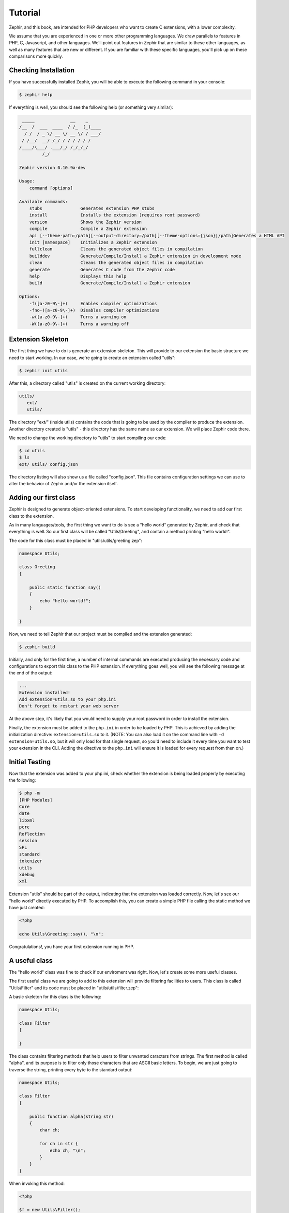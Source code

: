 Tutorial
========
Zephir, and this book, are intended for PHP developers who want to create C extensions, with a lower complexity.

We assume that you are experienced in one or more other programming languages. We draw parallels to features in PHP, C,
Javascript, and other languages. We’ll point out features in Zephir that are similar to these other languages, as well as
many features that are new or different. If you are familiar with these specific languages, you'll pick up on these
comparisons more quickly.

Checking Installation
---------------------
If you have successfully installed Zephir, you will be able to execute the following command in your console:

.. code-block:: bash

    $ zephir help

If everything is well, you should see the following help (or something very similar):

.. code-block:: bash

     _____              __    _
    /__  /  ___  ____  / /_  (_)____
      / /  / _ \/ __ \/ __ \/ / ___/
     / /__/  __/ /_/ / / / / / /
    /____/\___/ .___/_/ /_/_/_/
             /_/

    Zephir version 0.10.9a-dev

    Usage:
        command [options]

    Available commands:
        stubs               Generates extension PHP stubs
        install             Installs the extension (requires root password)
        version             Shows the Zephir version
        compile             Compile a Zephir extension
        api [--theme-path=/path][--output-directory=/path][--theme-options={json}|/path]Generates a HTML API
        init [namespace]    Initializes a Zephir extension
        fullclean           Cleans the generated object files in compilation
        builddev            Generate/Compile/Install a Zephir extension in development mode
        clean               Cleans the generated object files in compilation
        generate            Generates C code from the Zephir code
        help                Displays this help
        build               Generate/Compile/Install a Zephir extension

    Options:
        -f([a-z0-9\-]+)     Enables compiler optimizations
        -fno-([a-z0-9\-]+)  Disables compiler optimizations
        -w([a-z0-9\-]+)     Turns a warning on
        -W([a-z0-9\-]+)     Turns a warning off

Extension Skeleton
------------------
The first thing we have to do is generate an extension skeleton. This will provide to our extension the basic structure we
need to start working. In our case, we're going to create an extension called "utils":

.. code-block:: bash

    $ zephir init utils

After this, a directory called "utils" is created on the current working directory:

.. code-block:: bash

    utils/
       ext/
       utils/

The directory "ext/" (inside utils) contains the code that is going to be used by the compiler to produce the extension.
Another directory created is "utils" - this directory has the same name as our extension. We will place Zephir code there.

We need to change the working directory to "utils" to start compiling our code:

.. code-block:: bash

    $ cd utils
    $ ls
    ext/ utils/ config.json

The directory listing will also show us a file called "config.json". This file contains configuration settings we can use to
alter the behavior of Zephir and/or the extension itself.

Adding our first class
----------------------
Zephir is designed to generate object-oriented extensions. To start developing functionality, we need to add our first class
to the extension.

As in many languages/tools, the first thing we want to do is see a "hello world" generated by Zephir, and check that
everything is well. So our first class will be called "Utils\\Greeting", and contain a method printing "hello world!".

The code for this class must be placed in "utils/utils/greeting.zep":

.. code-block:: zephir

    namespace Utils;

    class Greeting
    {

        public static function say()
        {
            echo "hello world!";
        }

    }

Now, we need to tell Zephir that our project must be compiled and the extension generated:

.. code-block:: bash

    $ zephir build

Initially, and only for the first time, a number of internal commands are executed producing the necessary code and
configurations to export this class to the PHP extension. If everything goes well, you will see the following message at the
end of the output:

.. code-block:: text

    ...
    Extension installed!
    Add extension=utils.so to your php.ini
    Don't forget to restart your web server

At the above step, it's likely that you would need to supply your root password in order to install the extension.

Finally, the extension must be added to the ``php.ini`` in order to be loaded by PHP. This is achieved by adding the
initialization directive: ``extension=utils.so`` to it. (NOTE: You can also load it on the command line with ``-d
extension=utils.so``, but it will only load for that single request, so you'd need to include it every time you want to test
your extension in the CLI. Adding the directive to the ``php.ini`` will ensure it is loaded for every request from then on.)

Initial Testing
---------------
Now that the extension was added to your php.ini, check whether the extension is being loaded properly by executing the
following:

.. code-block:: bash

    $ php -m
    [PHP Modules]
    Core
    date
    libxml
    pcre
    Reflection
    session
    SPL
    standard
    tokenizer
    utils
    xdebug
    xml

Extension "utils" should be part of the output, indicating that the extension was loaded correctly. Now, let's see our "hello
world" directly executed by PHP. To accomplish this, you can create a simple PHP file calling the static method we have just
created:

.. code-block:: php

    <?php

    echo Utils\Greeting::say(), "\n";

Congratulations!, you have your first extension running in PHP.

A useful class
--------------
The "hello world" class was fine to check if our enviroment was right. Now, let's create some more useful classes.

The first useful class we are going to add to this extension will provide filtering facilities to users. This class is called
"Utils\\Filter" and its code must be placed in "utils/utils/filter.zep":

A basic skeleton for this class is the following:

.. code-block:: zephir

    namespace Utils;

    class Filter
    {

    }

The class contains filtering methods that help users to filter unwanted caracters from strings. The first method is called
"alpha", and its purpose is to filter only those characters that are ASCII basic letters. To begin, we are just going to
traverse the string, printing every byte to the standard output:

.. code-block:: zephir

    namespace Utils;

    class Filter
    {

        public function alpha(string str)
        {
            char ch;

            for ch in str {
                echo ch, "\n";
            }
        }
    }

When invoking this method:

.. code-block:: php

    <?php

    $f = new Utils\Filter();
    $f->alpha("hello");

You will see:

.. code-block:: bash

    h
    e
    l
    l
    o

Checking every character in the string is straightforward. Now we'll create another string with the right filtered
characters:

.. code-block:: zephir

    class Filter
    {

        public function alpha(string str) -> string
        {
            char ch; string filtered = "";

            for ch in str {
                if (ch >= 'a' && ch <= 'z') || (ch >= 'A' && ch <= 'Z') {
                    let filtered .= ch;
                }
            }

            return filtered;
        }
    }

The complete method can be tested as before:

.. code-block:: php

    <?php

    $f = new Utils\Filter();
    echo $f->alpha("!he#02l3'121lo."); // prints "hello"

In the following screencast you can watch how to create the extension explained in this tutorial:

.. raw:: html

   <div align="center"><iframe src="//player.vimeo.com/video/84180223" width="500" height="313" frameborder="0" webkitallowfullscreen mozallowfullscreen allowfullscreen></iframe></div>

Conclusion
----------
This is a very simple tutorial, and as you can see, it’s easy to start building extensions using Zephir. We invite you to
continue reading the manual so that you can discover additional features offered by Zephir!
